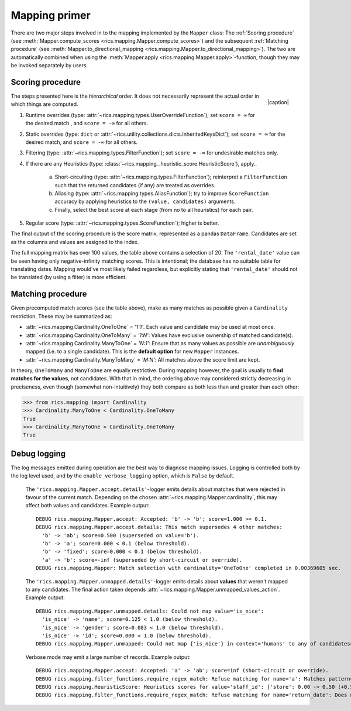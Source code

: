 .. _mapping-primer:Mapping primer==============There are two major steps involved in to the mapping implemented by the ``Mapper`` class: The :ref:`Scoring procedure`(see :meth:`Mapper.compute_scores <rics.mapping.Mapper.compute_scores>`) and the subsequent:ref:`Matching procedure` (see :meth:`Mapper.to_directional_mapping <rics.mapping.Mapper.to_directional_mapping>`). Thetwo are automatically combined when using the :meth:`Mapper.apply <rics.mapping.Mapper.apply>`-function, though they maybe invoked separately by users.Scoring procedure-----------------.. |caption| raw:: html  <p style="text-align:right; font-style: italic;">Colours mapped by <br> spectral distance (RGB).</p>.. figure:: ../_images/mapping.png   :width: 220   :align: right   |caption|The steps presented here is the *hierarchical* order. It does not necessarily represent the actual order in which thingsare computed.1. Runtime overrides (type: :attr:`~rics.mapping.types.UserOverrideFunction`); set ``score = ∞`` for the desired   match , and ``score = -∞`` for all others.2. Static overrides (type: ``dict`` or :attr:`~rics.utility.collections.dicts.InheritedKeysDict`); set ``score = ∞``   for the desired match, and ``score = -∞`` for all others.3. Filtering (type: :attr:`~rics.mapping.types.FilterFunction`); set ``score = -∞`` for undesirable matches only.4. If there are any Heuristics (type: :class:`~rics.mapping._heuristic_score.HeuristicScore`), apply..    a. Short-circuiting (type: :attr:`~rics.mapping.types.FilterFunction`); reinterpret a ``FilterFunction`` such that       the returned candidates (if any) are treated as overrides.    b. Aliasing (type: :attr:`~rics.mapping.types.AliasFunction`); try to improve ``ScoreFunction`` accuracy by       applying heuristics to the ``(value, candidates)`` arguments.    c. Finally, select the best score at each stage (from no to all heuristics) for each pair.5. Regular score (type: :attr:`~rics.mapping.types.ScoreFunction`); higher is better.The final output of the scoring procedure is the score matrix, represented as a pandas ``DataFrame``. Candidates areset as the columns and values are assigned to the index... csv-table:: Partial mapping scores for the :ref:`dvdrental` example.   :file: dvdrental-scores.csv   :header-rows: 1   :stub-columns: 1The full mapping matrix has over 100 values, the table above contains a selection of 20. The ``'rental_date'`` value canbe seen having only negative-infinity matching scores. This is intentional; the database has no suitable table fortranslating dates. Mapping would've most likely failed regardless, but explicitly stating that ``'rental_date'`` shouldnot be translated (by using a filter) is more efficient.Matching procedure------------------Given precomputed match scores (see the table above), make as many matches as possible given a ``Cardinality``restriction. These may be summarized as:* :attr:`~rics.mapping.Cardinality.OneToOne` = *'1:1'*. Each value and candidate may be used at most once.* :attr:`~rics.mapping.Cardinality.OneToMany` = *'1:N'*: Values have exclusive ownership of matched candidate(s).* :attr:`~rics.mapping.Cardinality.ManyToOne` = *'N:1'*: Ensure that as many values as possible are *unambiguously*  mapped (i.e. to a single candidate). This is the **default option** for new ``Mapper`` instances.* :attr:`~rics.mapping.Cardinality.ManyToMany` = *'M:N'*: All matches above the score limit are kept.In theory, ``OneToMany`` and ``ManyToOne`` are equally restrictive. During mapping however, the goal is usually to**find matches for the values**, not candidates. With that in mind, the ordering above may considered strictly decreasingin preciseness, even though (somewhat non-intuitively) they both compare as both less than and greater than each other:>>> from rics.mapping import Cardinality>>> Cardinality.ManyToOne < Cardinality.OneToManyTrue>>> Cardinality.ManyToOne > Cardinality.OneToManyTrueDebug logging-------------The log messages emitted during operation are the best way to diagnose mapping issues. Logging is controlled both by thelog level used, and by the ``enable_verbose_logging`` option, which is ``False`` by default.    The ``'rics.mapping.Mapper.accept.details'``-logger emits details about matches that were rejected in favour of the    current match. Depending on the chosen :attr:`~rics.mapping.Mapper.cardinality`, this may affect both values and    candidates. Example output::        DEBUG rics.mapping.Mapper.accept: Accepted: 'b' -> 'b'; score=1.000 >= 0.1.        DEBUG rics.mapping.Mapper.accept.details: This match supersedes 4 other matches:          'b' -> 'ab'; score=0.500 (superseded on value='b').          'b' -> 'a'; score=0.000 < 0.1 (below threshold).          'b' -> 'fixed'; score=0.000 < 0.1 (below threshold).          'a' -> 'b'; score=-inf (superseded by short-circuit or override).        DEBUG rics.mapping.Mapper: Match selection with cardinality='OneToOne' completed in 0.00369605 sec.    The ``'rics.mapping.Mapper.unmapped.details'``-logger emits details about **values** that weren't mapped to any    candidates. The final action taken depends :attr:`~rics.mapping.Mapper.unmapped_values_action`. Example output::        DEBUG rics.mapping.Mapper.unmapped.details: Could not map value='is_nice':          'is_nice' -> 'name'; score=0.125 < 1.0 (below threshold).          'is_nice' -> 'gender'; score=0.083 < 1.0 (below threshold).          'is_nice' -> 'id'; score=0.000 < 1.0 (below threshold).        DEBUG rics.mapping.Mapper.unmapped: Could not map {'is_nice'} in context='humans' to any of candidates={'name', 'gender', 'id'}.    Verbose mode may emit a large number of records. Example output::        DEBUG rics.mapping.Mapper.accept: Accepted: 'a' -> 'ab'; score=inf (short-circuit or override).        DEBUG rics.mapping.filter_functions.require_regex_match: Refuse matching for name='a': Matches pattern=re.compile('.*a.*', re.IGNORECASE).        DEBUG rics.mapping.HeuristicScore: Heuristics scores for value='staff_id': ['store': 0.00 -> 0.50 (+0.50), 'payment': 0.07 -> 0.07 (+0.00), 'inventory': 0.00 -> 0.07 (+0.07), 'language': 0.00 -> 0.08 (+0.08), 'category': 0.00 -> 0.04 (+0.04), 'film': 0.05 -> 0.10 (+0.05), 'address': 0.00 -> 0.08 (+0.08), 'rental': 0.00 -> 0.08 (+0.08), 'customer_list': 0.00 -> 0.02 (+0.02), 'staff': 0.00 -> 1.00 (+1.00), 'staff_list': 0.00 -> 0.03 (+0.03), 'city': 0.00 -> 0.10 (+0.10), 'country': 0.00 -> 0.06 (+0.06), 'customer': 0.00 -> 0.04 (+0.04), 'actor': 0.00 -> 0.17 (+0.17)]        DEBUG rics.mapping.filter_functions.require_regex_match: Refuse matching for name='return_date': Does not match pattern=re.compile('.*_id$', re.IGNORECASE).